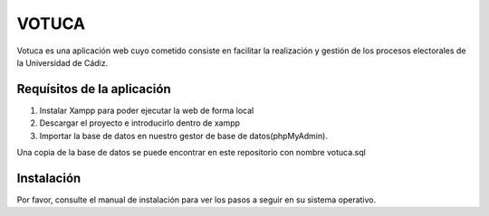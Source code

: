 ###################
VOTUCA
###################

Votuca es una aplicación web cuyo cometido consiste en facilitar la realización y gestión de los procesos electorales de la Universidad de Cádiz. 

*******************
Requísitos de la aplicación
*******************
1. Instalar Xampp para poder ejecutar la web de forma local
2. Descargar el proyecto e introducirlo dentro de xampp
3. Importar la base de datos en nuestro gestor de base de datos(phpMyAdmin).

Una copia de la base de datos se puede encontrar en este repositorio con nombre votuca.sql

*******************
Instalación
*******************

Por favor, consulte el manual de instalación para ver los pasos a seguir en su sistema operativo.
